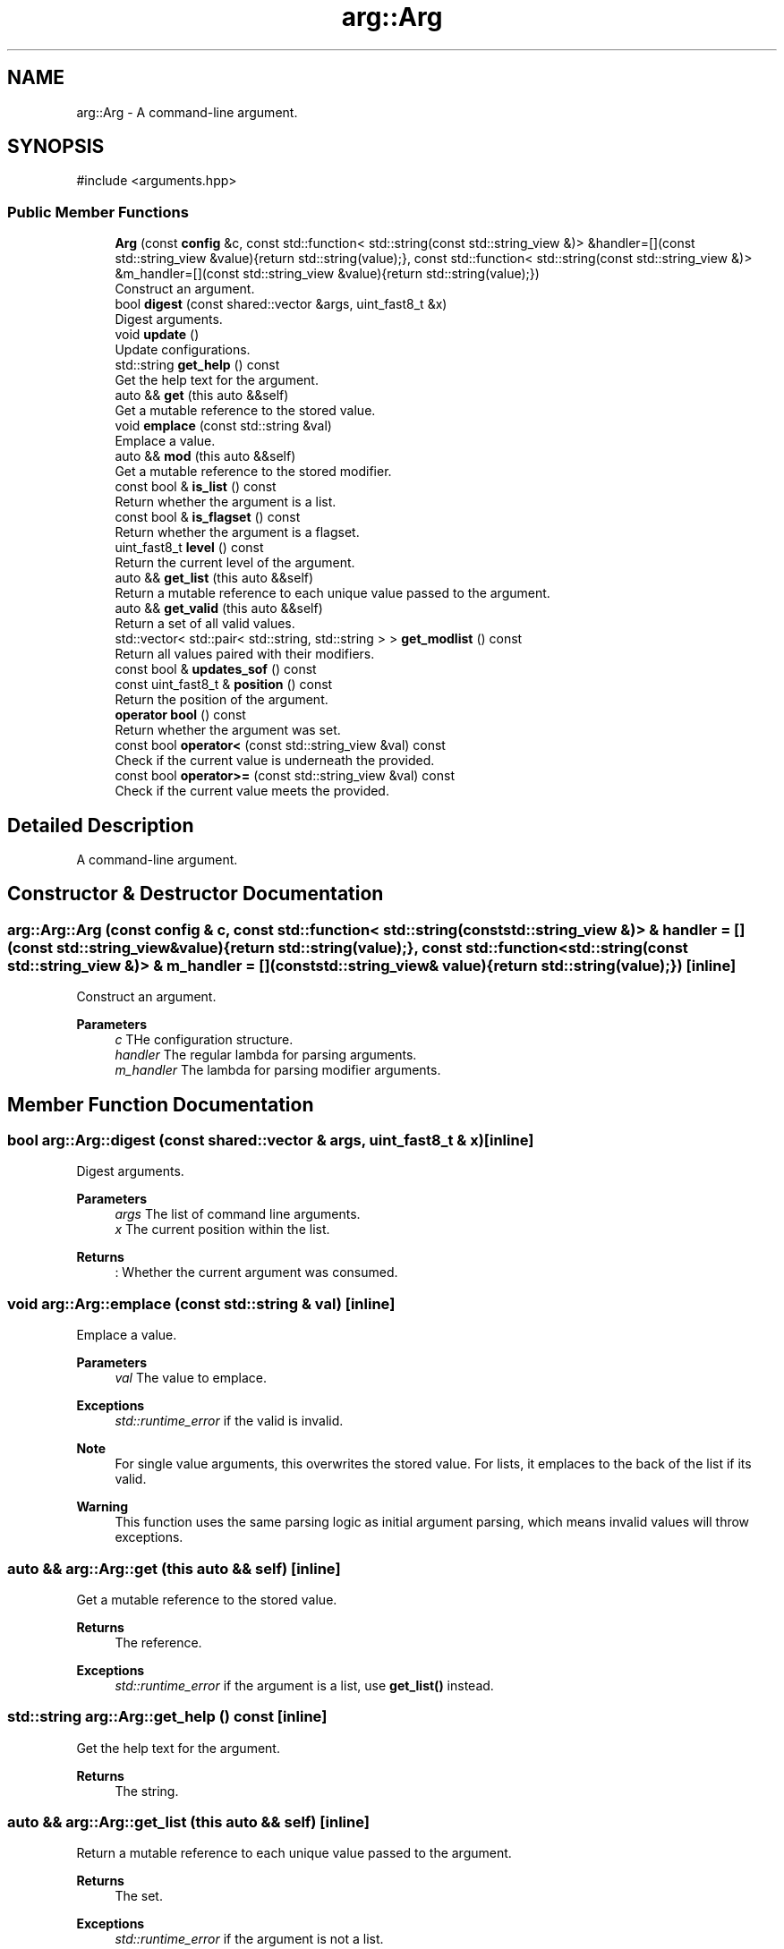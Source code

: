 .TH "arg::Arg" 3 "SB++" \" -*- nroff -*-
.ad l
.nh
.SH NAME
arg::Arg \- A command-line argument\&.  

.SH SYNOPSIS
.br
.PP
.PP
\fR#include <arguments\&.hpp>\fP
.SS "Public Member Functions"

.in +1c
.ti -1c
.RI "\fBArg\fP (const \fBconfig\fP &c, const std::function< std::string(const std::string_view &)> &handler=[](const std::string_view &value){return std::string(value);}, const std::function< std::string(const std::string_view &)> &m_handler=[](const std::string_view &value){return std::string(value);})"
.br
.RI "Construct an argument\&. "
.ti -1c
.RI "bool \fBdigest\fP (const shared::vector &args, uint_fast8_t &x)"
.br
.RI "Digest arguments\&. "
.ti -1c
.RI "void \fBupdate\fP ()"
.br
.RI "Update configurations\&. "
.ti -1c
.RI "std::string \fBget_help\fP () const"
.br
.RI "Get the help text for the argument\&. "
.ti -1c
.RI "auto && \fBget\fP (this auto &&self)"
.br
.RI "Get a mutable reference to the stored value\&. "
.ti -1c
.RI "void \fBemplace\fP (const std::string &val)"
.br
.RI "Emplace a value\&. "
.ti -1c
.RI "auto && \fBmod\fP (this auto &&self)"
.br
.RI "Get a mutable reference to the stored modifier\&. "
.ti -1c
.RI "const bool & \fBis_list\fP () const"
.br
.RI "Return whether the argument is a list\&. "
.ti -1c
.RI "const bool & \fBis_flagset\fP () const"
.br
.RI "Return whether the argument is a flagset\&. "
.ti -1c
.RI "uint_fast8_t \fBlevel\fP () const"
.br
.RI "Return the current level of the argument\&. "
.ti -1c
.RI "auto && \fBget_list\fP (this auto &&self)"
.br
.RI "Return a mutable reference to each unique value passed to the argument\&. "
.ti -1c
.RI "auto && \fBget_valid\fP (this auto &&self)"
.br
.RI "Return a set of all valid values\&. "
.ti -1c
.RI "std::vector< std::pair< std::string, std::string > > \fBget_modlist\fP () const"
.br
.RI "Return all values paired with their modifiers\&. "
.ti -1c
.RI "const bool & \fBupdates_sof\fP () const"
.br
.ti -1c
.RI "const uint_fast8_t & \fBposition\fP () const"
.br
.RI "Return the position of the argument\&. "
.ti -1c
.RI "\fBoperator bool\fP () const"
.br
.RI "Return whether the argument was set\&. "
.ti -1c
.RI "const bool \fBoperator<\fP (const std::string_view &val) const"
.br
.RI "Check if the current value is underneath the provided\&. "
.ti -1c
.RI "const bool \fBoperator>=\fP (const std::string_view &val) const"
.br
.RI "Check if the current value meets the provided\&. "
.in -1c
.SH "Detailed Description"
.PP 
A command-line argument\&. 
.SH "Constructor & Destructor Documentation"
.PP 
.SS "arg::Arg::Arg (const \fBconfig\fP & c, const std::function< std::string(const std::string_view &)> & handler = \fR[](const std::string_view& value){return std::string(value);}\fP, const std::function< std::string(const std::string_view &)> & m_handler = \fR[](const std::string_view& value){return std::string(value);}\fP)\fR [inline]\fP"

.PP
Construct an argument\&. 
.PP
\fBParameters\fP
.RS 4
\fIc\fP THe configuration structure\&. 
.br
\fIhandler\fP The regular lambda for parsing arguments\&. 
.br
\fIm_handler\fP The lambda for parsing modifier arguments\&. 
.RE
.PP

.SH "Member Function Documentation"
.PP 
.SS "bool arg::Arg::digest (const shared::vector & args, uint_fast8_t & x)\fR [inline]\fP"

.PP
Digest arguments\&. 
.PP
\fBParameters\fP
.RS 4
\fIargs\fP The list of command line arguments\&. 
.br
\fIx\fP The current position within the list\&. 
.RE
.PP
\fBReturns\fP
.RS 4
: Whether the current argument was consumed\&. 
.RE
.PP

.SS "void arg::Arg::emplace (const std::string & val)\fR [inline]\fP"

.PP
Emplace a value\&. 
.PP
\fBParameters\fP
.RS 4
\fIval\fP The value to emplace\&. 
.RE
.PP
\fBExceptions\fP
.RS 4
\fIstd::runtime_error\fP if the valid is invalid\&. 
.RE
.PP
\fBNote\fP
.RS 4
For single value arguments, this overwrites the stored value\&. For lists, it emplaces to the back of the list if its valid\&. 
.RE
.PP
\fBWarning\fP
.RS 4
This function uses the same parsing logic as initial argument parsing, which means invalid values will throw exceptions\&. 
.RE
.PP

.SS "auto && arg::Arg::get (this auto && self)\fR [inline]\fP"

.PP
Get a mutable reference to the stored value\&. 
.PP
\fBReturns\fP
.RS 4
The reference\&. 
.RE
.PP
\fBExceptions\fP
.RS 4
\fIstd::runtime_error\fP if the argument is a list, use \fBget_list()\fP instead\&. 
.RE
.PP

.SS "std::string arg::Arg::get_help () const\fR [inline]\fP"

.PP
Get the help text for the argument\&. 
.PP
\fBReturns\fP
.RS 4
The string\&. 
.RE
.PP

.SS "auto && arg::Arg::get_list (this auto && self)\fR [inline]\fP"

.PP
Return a mutable reference to each unique value passed to the argument\&. 
.PP
\fBReturns\fP
.RS 4
The set\&. 
.RE
.PP
\fBExceptions\fP
.RS 4
\fIstd::runtime_error\fP if the argument is not a list\&. 
.RE
.PP

.SS "std::vector< std::pair< std::string, std::string > > arg::Arg::get_modlist () const\fR [inline]\fP"

.PP
Return all values paired with their modifiers\&. 
.PP
\fBReturns\fP
.RS 4
A vector of pairs\&. 
.RE
.PP
\fBExceptions\fP
.RS 4
\fIstd::runtime_error\fP if the argument is not a list, or doesn't allow modifiers\&. 
.RE
.PP

.SS "auto && arg::Arg::get_valid (this auto && self)\fR [inline]\fP"

.PP
Return a set of all valid values\&. 
.PP
\fBReturns\fP
.RS 4
The set\&. 
.RE
.PP

.SS "const bool & arg::Arg::is_flagset () const\fR [inline]\fP"

.PP
Return whether the argument is a flagset\&. 
.PP
\fBReturns\fP
.RS 4
Whether the argument is a true/false with a list of flags 
.RE
.PP

.SS "const bool & arg::Arg::is_list () const\fR [inline]\fP"

.PP
Return whether the argument is a list\&. 
.PP
\fBReturns\fP
.RS 4
Whether the argument accepts multiple values\&. 
.RE
.PP

.SS "uint_fast8_t arg::Arg::level () const\fR [inline]\fP"

.PP
Return the current level of the argument\&. 
.PP
\fBReturns\fP
.RS 4
The current level\&. 
.RE
.PP

.SS "auto && arg::Arg::mod (this auto && self)\fR [inline]\fP"

.PP
Get a mutable reference to the stored modifier\&. 
.PP
\fBReturns\fP
.RS 4
The modifier\&. 
.RE
.PP
\fBNote\fP
.RS 4
This function returns an empty string if a modifier does not exist or is allowed\&. 
.RE
.PP

.SS "arg::Arg::operator bool () const\fR [inline]\fP"

.PP
Return whether the argument was set\&. 
.PP
\fBReturns\fP
.RS 4
Whether the value is greater than the default (IE unset)\&. 
.RE
.PP

.SS "const bool arg::Arg::operator< (const std::string_view & val) const\fR [inline]\fP"

.PP
Check if the current value is underneath the provided\&. 
.PP
\fBParameters\fP
.RS 4
\fIval\fP The value to check\&. 
.RE
.PP
\fBReturns\fP
.RS 4
Whether the current value is less than the provided\&. 
.RE
.PP

.SS "const bool arg::Arg::operator>= (const std::string_view & val) const\fR [inline]\fP"

.PP
Check if the current value meets the provided\&. 
.PP
\fBParameters\fP
.RS 4
\fIval\fP The value to check\&. 
.RE
.PP
\fBReturns\fP
.RS 4
Whether the current value meets the provided\&. 
.RE
.PP

.SS "const uint_fast8_t & arg::Arg::position () const\fR [inline]\fP"

.PP
Return the position of the argument\&. 
.PP
\fBReturns\fP
.RS 4
The mandatory level\&. 
.RE
.PP

.SS "void arg::Arg::update ()\fR [inline]\fP"

.PP
Update configurations\&. 
.PP
\fBNote\fP
.RS 4
This function is used for arguments that depend on the value of other arguments\&. 
.RE
.PP


.SH "Author"
.PP 
Generated automatically by Doxygen for SB++ from the source code\&.
